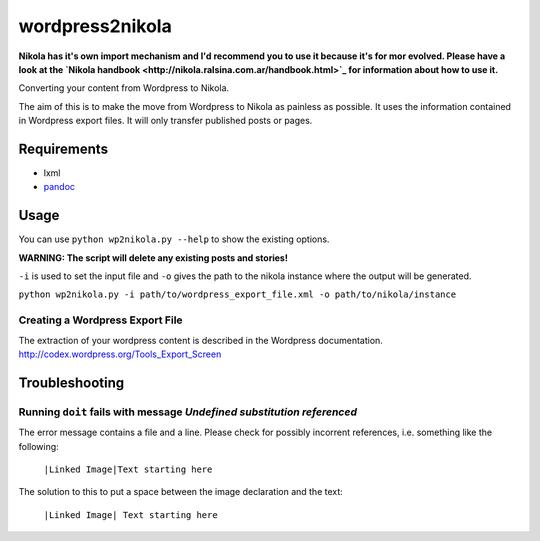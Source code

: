 wordpress2nikola
================

**Nikola has it's own import mechanism and I'd recommend you to use 
it because it's for mor evolved.
Please have a look at the 
`Nikola handbook <http://nikola.ralsina.com.ar/handbook.html>`_ 
for information about how to use it.**

Converting your content from Wordpress to Nikola.

The aim of this is to make the move from Wordpress to Nikola as painless as possible.
It uses the information contained in Wordpress export files. It will only transfer published posts or pages.

Requirements
------------

* lxml
* `pandoc <http://johnmacfarlane.net/pandoc/>`_

Usage
-----
You can use ``python wp2nikola.py --help`` to show the existing options.

**WARNING: The script will delete any existing posts and stories!**

``-i`` is used to set the input file and ``-o`` gives the path to the nikola instance where the output will be generated.

``python wp2nikola.py -i path/to/wordpress_export_file.xml -o path/to/nikola/instance``

Creating a Wordpress Export File
~~~~~~~~~~~~~~~~~~~~~~~~~~~~~~~~
The extraction of your wordpress content is described in the Wordpress documentation.
http://codex.wordpress.org/Tools_Export_Screen


Troubleshooting
---------------

Running ``doit`` fails with message *Undefined substitution referenced*
~~~~~~~~~~~~~~~~~~~~~~~~~~~~~~~~~~~~~~~~~~~~~~~~~~~~~~~~~~~~~~~~~~~~~~~
The error message contains a file and a line. Please check for possibly incorrent references, i.e. something like the following:

    ``|Linked Image|Text starting here``

The solution to this to put a space between the image declaration and the text:

    ``|Linked Image| Text starting here``
